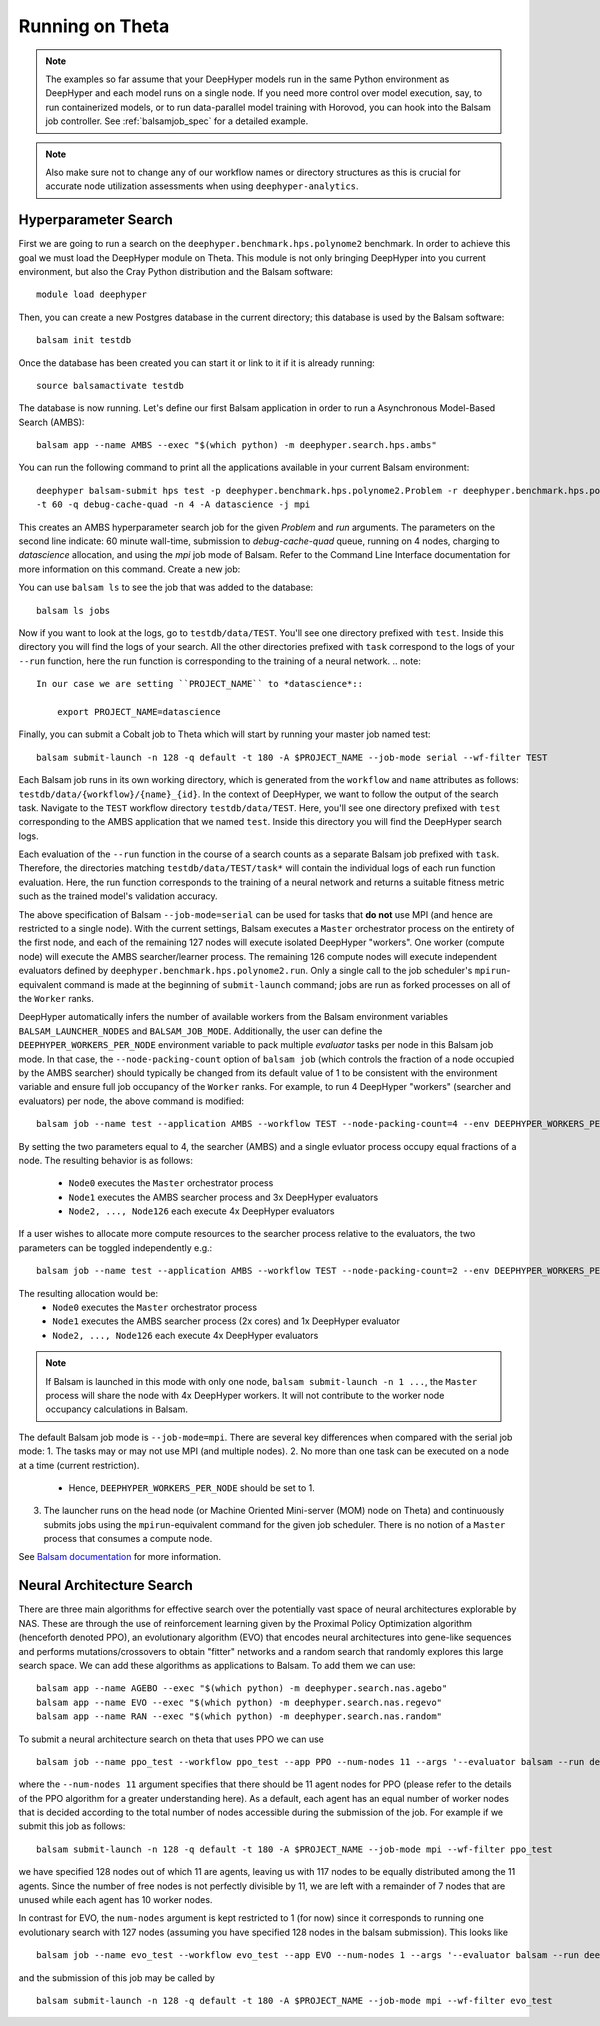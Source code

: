 Running on Theta
****************

.. note::

    The examples so far assume that your DeepHyper models run in the same Python
    environment as DeepHyper and each model runs on a single node.  If you need more control over model execution, say, to run containerized models, or to run data-parallel model training with Horovod, you can hook into the Balsam job controller. See :ref:`balsamjob_spec`  for a detailed example.


.. note::

    Also make sure not to change any of our workflow names or directory structures as this is crucial for accurate node utilization assessments when using ``deephyper-analytics``.

Hyperparameter Search
==========================

First we are going to run a search on the ``deephyper.benchmark.hps.polynome2``
benchmark. In order to achieve this goal we must load the DeepHyper
module on Theta. This module is not only bringing DeepHyper into you current environment,
but also the Cray Python distribution and the Balsam software::

    module load deephyper

Then, you can create a new Postgres database in the current directory; this
database is used by the Balsam software::

    balsam init testdb

Once the database has been created you can start it or link to it if
it is already running::

    source balsamactivate testdb

The database is now running. Let's define our first Balsam application
in order to run a Asynchronous Model-Based Search (AMBS)::

    balsam app --name AMBS --exec "$(which python) -m deephyper.search.hps.ambs"

You can run the following command to print all the applications available
in your current Balsam environment::

    deephyper balsam-submit hps test -p deephyper.benchmark.hps.polynome2.Problem -r deephyper.benchmark.hps.polynome2.run \
    -t 60 -q debug-cache-quad -n 4 -A datascience -j mpi

This creates an AMBS hyperparameter search job for the given `Problem` and `run` arguments.  The parameters on the second line
indicate: 60 minute wall-time, submission to `debug-cache-quad` queue, running on 4 nodes, charging to `datascience` allocation,
and using the `mpi` job mode of Balsam. Refer to the Command Line Interface documentation for more information on this command.
Create a new job::

You can use ``balsam ls`` to see the job that was added to the database::

    balsam ls jobs

Now if you want to look at the logs, go to ``testdb/data/TEST``. You'll see
one directory prefixed with ``test``. Inside this directory you will find the
logs of your search. All the other directories prefixed with ``task`` correspond
to the logs of your ``--run`` function, here the run function is corresponding
to the training of a neural network.
.. note::

    In our case we are setting ``PROJECT_NAME`` to *datascience*::

        export PROJECT_NAME=datascience

Finally, you can submit a Cobalt job to Theta which will start by running
your master job named test::

    balsam submit-launch -n 128 -q default -t 180 -A $PROJECT_NAME --job-mode serial --wf-filter TEST

Each Balsam job runs in its own working directory, which is generated from the ``workflow``
and ``name`` attributes as follows: ``testdb/data/{workflow}/{name}_{id}``. In the context of
DeepHyper, we want to follow the output of the search task.
Navigate to the ``TEST`` workflow directory ``testdb/data/TEST``.  Here, you'll see
one directory prefixed with ``test`` corresponding to the AMBS application that we named ``test``.
Inside this directory you will find the DeepHyper search logs.

Each evaluation of the ``--run`` function in the course of a search counts as a separate Balsam job
prefixed with ``task``.  Therefore, the directories matching ``testdb/data/TEST/task*`` will contain
the individual logs of each run function evaluation. Here, the run function
corresponds to the training of a neural network and returns a suitable fitness metric such as
the trained model's validation accuracy.

The above specification of Balsam ``--job-mode=serial`` can be used for tasks that **do
not** use MPI (and hence are restricted to a single node). With the current settings,
Balsam executes a ``Master`` orchestrator process on the entirety of the first node, and
each of the remaining 127 nodes will execute isolated DeepHyper "workers". One worker
(compute node) will execute the AMBS searcher/learner process. The remaining 126 compute
nodes will execute independent evaluators defined by
``deephyper.benchmark.hps.polynome2.run``. Only a single call to the job scheduler's
``mpirun``-equivalent command is made at the beginning of ``submit-launch`` command; jobs
are run as forked processes on all of the ``Worker`` ranks.

DeepHyper automatically infers the number of available workers from the Balsam environment
variables ``BALSAM_LAUNCHER_NODES`` and ``BALSAM_JOB_MODE``. Additionally, the user can
define the ``DEEPHYPER_WORKERS_PER_NODE`` environment variable to pack multiple
*evaluator* tasks per node in this Balsam job mode. In that case, the
``--node-packing-count`` option of ``balsam job`` (which controls the fraction of a node
occupied by the AMBS searcher) should typically be changed from its default value of 1 to
be consistent with the environment variable and ensure full job occupancy of the
``Worker`` ranks. For example, to run 4 DeepHyper "workers" (searcher and evaluators) per
node, the above command is modified::

  balsam job --name test --application AMBS --workflow TEST --node-packing-count=4 --env DEEPHYPER_WORKERS_PER_NODE=4 --args '--evaluator balsam --problem deephyper.benchmark.hps.polynome2.Problem --run deephyper.benchmark.hps.polynome2.run'

By setting the two parameters equal to 4, the searcher (AMBS) and a single evluator process
occupy equal fractions of a node. The resulting behavior is as follows:
  - ``Node0`` executes the ``Master`` orchestrator process
  - ``Node1`` executes the AMBS searcher process and 3x DeepHyper evaluators
  - ``Node2, ..., Node126`` each execute 4x DeepHyper evaluators

If a user wishes to allocate more compute resources to the searcher process relative to
the evaluators, the two parameters can be toggled independently e.g.::

  balsam job --name test --application AMBS --workflow TEST --node-packing-count=2 --env DEEPHYPER_WORKERS_PER_NODE=4 --args '--evaluator balsam --problem deephyper.benchmark.hps.polynome2.Problem --run deephyper.benchmark.hps.polynome2.run --n-jobs=2'

The resulting allocation would be:
  - ``Node0`` executes the ``Master`` orchestrator process
  - ``Node1`` executes the AMBS searcher process (2x cores) and 1x DeepHyper evaluator
  - ``Node2, ..., Node126`` each execute 4x DeepHyper evaluators


.. note::
   If Balsam is launched in this mode with only one node, ``balsam submit-launch -n 1
   ...``, the ``Master`` process will share the node with 4x DeepHyper workers. It will
   not contribute to the worker node occupancy calculations in Balsam.

The default Balsam job mode is ``--job-mode=mpi``. There are several key differences
when compared with the serial job mode:
1. The tasks may or may not use MPI (and multiple nodes).
2. No more than one task can be executed on a node at a time (current restriction).
   - Hence, ``DEEPHYPER_WORKERS_PER_NODE`` should be set to 1.
3. The launcher runs on the head node (or Machine Oriented Mini-server (MOM) node on
   Theta) and continuously submits jobs using the ``mpirun``-equivalent command for the
   given job scheduler. There is no notion of a ``Master`` process that consumes a compute
   node.

See `Balsam documentation <https://balsam.readthedocs.io/en/latest/userguide/submit/>`_
for more information.

Neural Architecture Search
==========================

There are three main algorithms for effective search over the potentially vast space of neural architectures explorable by NAS. These are through the use of reinforcement learning given by the Proximal Policy Optimization algorithm (henceforth denoted PPO), an evolutionary algorithm (EVO) that encodes neural architectures into gene-like sequences and performs mutations/crossovers to obtain "fitter" networks and a random search that randomly explores this large search space. We can add these algorithms as applications to Balsam. To add them we can use:

::

    balsam app --name AGEBO --exec "$(which python) -m deephyper.search.nas.agebo"
    balsam app --name EVO --exec "$(which python) -m deephyper.search.nas.regevo"
    balsam app --name RAN --exec "$(which python) -m deephyper.search.nas.random"

::

To submit a neural architecture search on theta that uses PPO we can use

::

    balsam job --name ppo_test --workflow ppo_test --app PPO --num-nodes 11 --args '--evaluator balsam --run deephyper.search.nas.model.run.alpha.run --problem naspb.pblp.problem_skip_co_0.Problem --ent-coef 0.01 --noptepochs 10 --network ppo_lnlstm_128 --gamma 1.0 --lam 0.95 --max-evals 1000000'

::

where the ``--num-nodes 11`` argument specifies that there should be 11 agent nodes for PPO (please refer to the details of the PPO algorithm for a greater understanding here). As a default, each agent has an equal number of worker nodes that is decided according to the total number of nodes accessible during the submission of the job. For example if we submit this job as follows:

::

    balsam submit-launch -n 128 -q default -t 180 -A $PROJECT_NAME --job-mode mpi --wf-filter ppo_test

::

we have specified 128 nodes out of which 11 are agents, leaving us with 117 nodes to be equally distributed among the 11 agents. Since the number of free nodes is not perfectly divisible by 11, we are left with a remainder of 7 nodes that are unused while each agent has 10 worker nodes.

In contrast for EVO, the ``num-nodes`` argument is kept restricted to 1 (for now) since it corresponds to running one evolutionary search with 127 nodes (assuming you have specified 128 nodes in the balsam submission). This looks like

::

    balsam job --name evo_test --workflow evo_test --app EVO --num-nodes 1 --args '--evaluator balsam --run deephyper.search.nas.model.run.alpha.run --problem naspb.pblp.problem_skip_co_0.Problem --max-evals 1000000'

::

and the submission of this job may be called by

::

    balsam submit-launch -n 128 -q default -t 180 -A $PROJECT_NAME --job-mode mpi --wf-filter evo_test

::